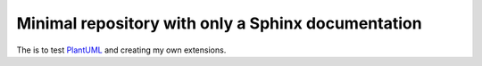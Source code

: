 Minimal repository with only a Sphinx documentation
===================================================

The is to test `PlantUML`_ and creating my own extensions.

.. _PlantUML: https://plantuml.com

